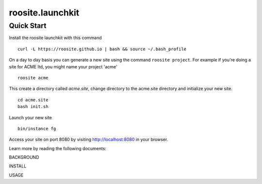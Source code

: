 roosite.launchkit
=====================

Quick Start
---------------
Install the roosite launchkit with this command
::

    curl -L https://roosite.github.io | bash && source ~/.bash_profile

On a day to day basis you can generate a new site using the command ``roosite project``. For example if you're doing a site for ACME ltd, you might name your project 'acme'
::

    roosite acme

This create a directory called `acme.site`, change directory to the acme.site directory and initialize your new site.
::

    cd acme.site
    bash init.sh

Launch your new site
::

    bin/instance fg
    
Access your site on port 8080 by visiting http://localhost:8080 in your browser.

Learn more by reading the following documents:

BACKGROUND

INSTALL

USAGE
